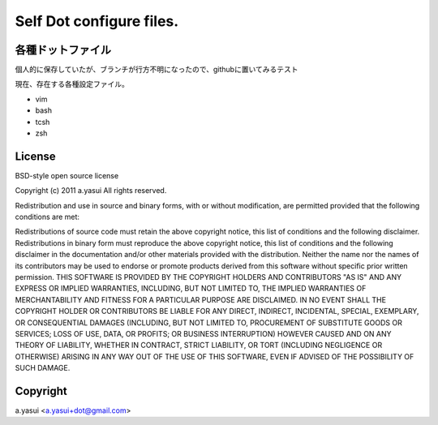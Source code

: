 Self Dot configure files.
==========================

各種ドットファイル
-------------------

個人的に保存していたが、ブランチが行方不明になったので、githubに置いてみるテスト


現在、存在する各種設定ファイル。

- vim
- bash
- tcsh
- zsh


License
---------

BSD-style open source license

Copyright (c) 2011 a.yasui All rights reserved.

Redistribution and use in source and binary forms, with or without modification, are permitted provided that the following conditions are met:

Redistributions of source code must retain the above copyright notice, this list of conditions and the following disclaimer.
Redistributions in binary form must reproduce the above copyright notice, this list of conditions and the following disclaimer in the documentation and/or other materials provided with the distribution.
Neither the name nor the names of its contributors may be used to endorse or promote products derived from this software without specific prior written permission.
THIS SOFTWARE IS PROVIDED BY THE COPYRIGHT HOLDERS AND CONTRIBUTORS "AS IS" AND ANY EXPRESS OR IMPLIED WARRANTIES, INCLUDING, BUT NOT LIMITED TO, THE IMPLIED WARRANTIES OF MERCHANTABILITY AND FITNESS FOR A PARTICULAR PURPOSE ARE DISCLAIMED. IN NO EVENT SHALL THE COPYRIGHT HOLDER OR CONTRIBUTORS BE LIABLE FOR ANY DIRECT, INDIRECT, INCIDENTAL, SPECIAL, EXEMPLARY, OR CONSEQUENTIAL DAMAGES (INCLUDING, BUT NOT LIMITED TO, PROCUREMENT OF SUBSTITUTE GOODS OR SERVICES; LOSS OF USE, DATA, OR PROFITS; OR BUSINESS INTERRUPTION) HOWEVER CAUSED AND ON ANY THEORY OF LIABILITY, WHETHER IN CONTRACT, STRICT LIABILITY, OR TORT (INCLUDING NEGLIGENCE OR OTHERWISE) ARISING IN ANY WAY OUT OF THE USE OF THIS SOFTWARE, EVEN IF ADVISED OF THE POSSIBILITY OF SUCH DAMAGE.

Copyright
----------

a.yasui <a.yasui+dot@gmail.com>

